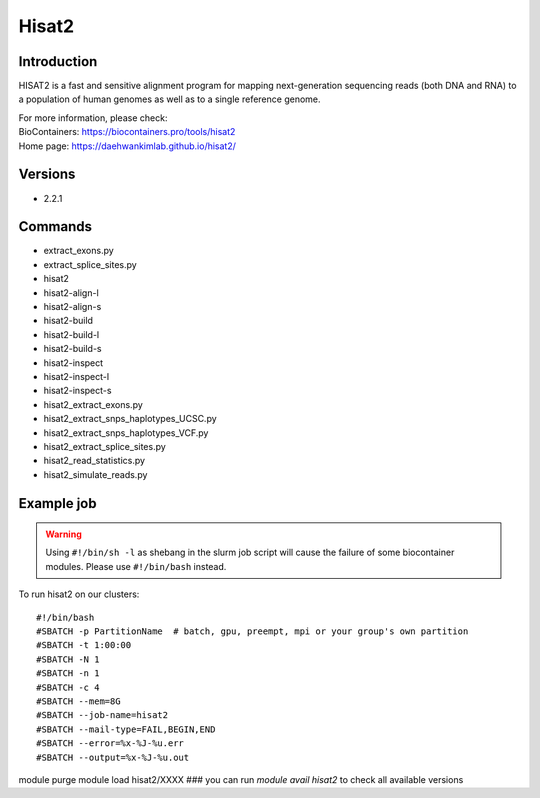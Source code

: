 .. _backbone-label:

Hisat2
==============================

Introduction
~~~~~~~~
HISAT2 is a fast and sensitive alignment program for mapping next-generation sequencing reads (both DNA and RNA) to a population of human genomes as well as to a single reference genome.


| For more information, please check:
| BioContainers: https://biocontainers.pro/tools/hisat2 
| Home page: https://daehwankimlab.github.io/hisat2/

Versions
~~~~~~~~
- 2.2.1

Commands
~~~~~~~
- extract_exons.py
- extract_splice_sites.py
- hisat2
- hisat2-align-l
- hisat2-align-s
- hisat2-build
- hisat2-build-l
- hisat2-build-s
- hisat2-inspect
- hisat2-inspect-l
- hisat2-inspect-s
- hisat2_extract_exons.py
- hisat2_extract_snps_haplotypes_UCSC.py
- hisat2_extract_snps_haplotypes_VCF.py
- hisat2_extract_splice_sites.py
- hisat2_read_statistics.py
- hisat2_simulate_reads.py

Example job
~~~~~
.. warning::
    Using ``#!/bin/sh -l`` as shebang in the slurm job script will cause the failure of some biocontainer modules. Please use ``#!/bin/bash`` instead.

To run hisat2 on our clusters::

#!/bin/bash
#SBATCH -p PartitionName  # batch, gpu, preempt, mpi or your group's own partition
#SBATCH -t 1:00:00
#SBATCH -N 1
#SBATCH -n 1
#SBATCH -c 4
#SBATCH --mem=8G
#SBATCH --job-name=hisat2
#SBATCH --mail-type=FAIL,BEGIN,END
#SBATCH --error=%x-%J-%u.err
#SBATCH --output=%x-%J-%u.out

module purge
module load hisat2/XXXX ### you can run *module avail hisat2* to check all available versions
